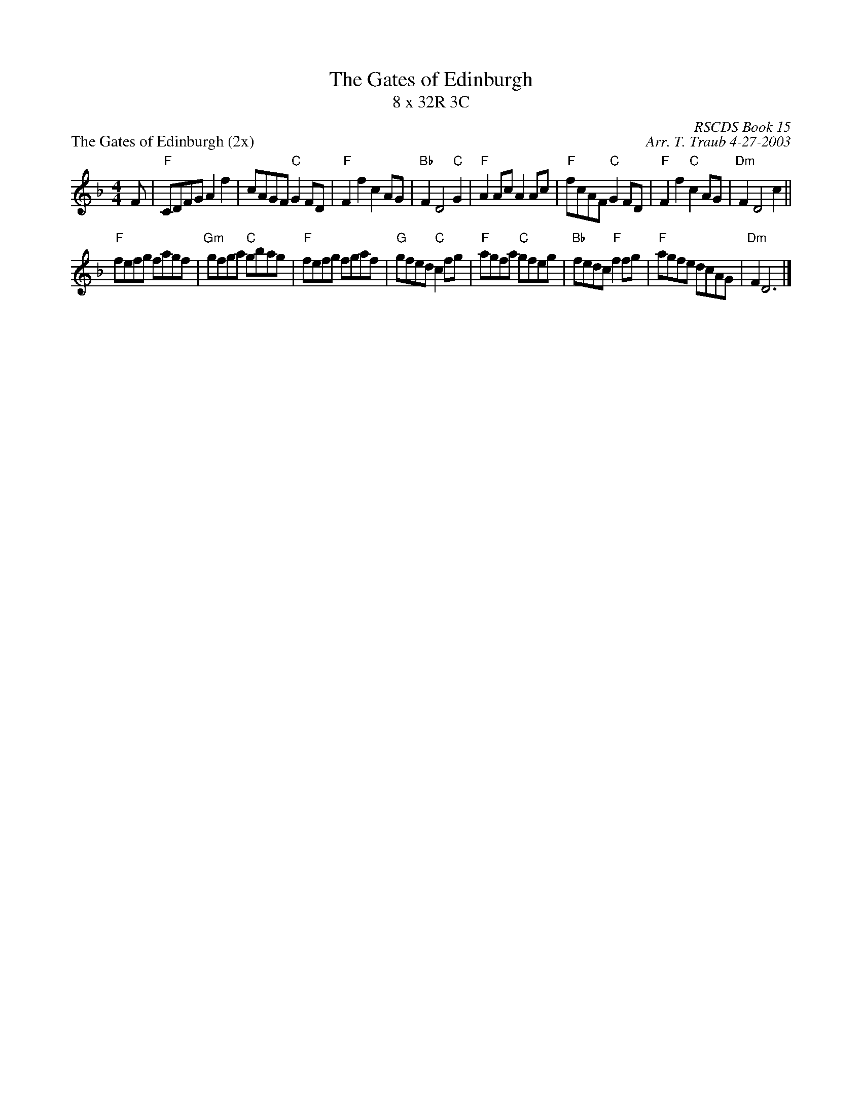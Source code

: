X:1
T: The Gates of Edinburgh
T: 8 x 32R 3C
P: The Gates of Edinburgh (2x)
C: RSCDS Book 15
C: Arr. T. Traub 4-27-2003
R: Reel
%
K: F
M: 4/4
L: 1/8
F|"F"CDFG A2 f2|cAGF "C"G2 FD|"F"F2 f2 c2 AG|"Bb"F2 D4 "C"G2|"F"A2 Ac A2 Ac|"F"fcAF "C"G2 FD|"F"F2 f2 "C"c2 AG|"Dm"F2 D4 c2||
"F"fefg fagf|"Gm"gfga "C"gbag|"F"fefg fgaf|"G"gfed "C"c2 fg|"F"agfa "C"gfeg|"Bb"fedc "F"f2 fg|"F"agfe dcAG |"Dm"F2 D6 |]
